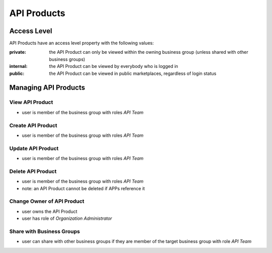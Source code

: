 .. _managed-assets-api-products:

API Products
============


Access Level
++++++++++++

API Products have an access level property with the following values:

:private: the API Product can only be viewed within the owning business group (unless shared with other business groups)
:internal: the API Product can be viewed by everybody who is logged in
:public: the API Product can be viewed in public marketplaces, regardless of login status


Managing API Products
+++++++++++++++++++++

View API Product
----------------

* user is member of the business group with roles `API Team`

Create API Product
------------------

* user is member of the business group with roles `API Team`

Update API Product
------------------

* user is member of the business group with roles `API Team`

Delete API Product
------------------

* user is member of the business group with roles `API Team`
* note: an API Product cannot be deleted if APPs reference it

Change Owner of API Product
---------------------------

* user owns the API Product
* user has role of `Organization Administrator`

Share with Business Groups
--------------------------

* user can share with other business groups if they are member of the target business group with role `API Team`



.. seealso::

  - :ref:`managed-assets-overview`

